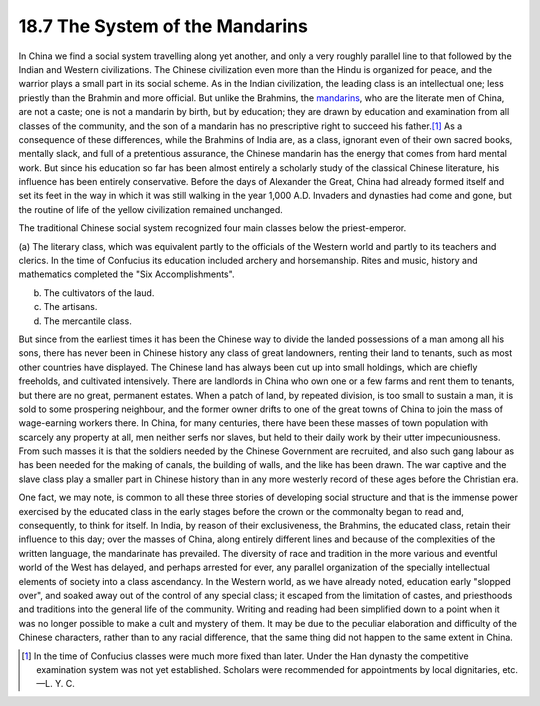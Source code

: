 
18.7 The System of the Mandarins
================================================================
In China we find a social system travelling along yet another, and only a
very roughly parallel line to that followed by the Indian and Western
civilizations. The Chinese civilization even more than the Hindu is organized
for peace, and the warrior plays a small part in its social scheme. As in the
Indian civilization, the leading class is an intellectual one; less priestly
than the Brahmin and more official. But unlike the Brahmins, the
`mandarins`_, who are the literate men of China, are not a caste; one is not
a mandarin by birth, but by education; they are drawn by education and
examination from all classes of the community, and the son of a mandarin has
no prescriptive right to succeed his father.\ [#fn3]_ As a consequence of these
differences, while the Brahmins of India are, as a class, ignorant even of
their own sacred books, mentally slack, and full of a pretentious assurance,
the Chinese mandarin has the energy that comes from hard mental work. But
since his education so far has been almost entirely a scholarly study of the
classical Chinese literature, his influence has been entirely conservative.
Before the days of Alexander the Great, China had already formed itself and
set its feet in the way in which it was still walking in the year 1,000 A.D.
Invaders and dynasties had come and gone, but the routine of life of the
yellow civilization remained unchanged.

.. _mandarins: http://en.wikipedia.org/wiki/Mandarin_(bureaucrat)

The traditional Chinese social system recognized four main classes below the
priest-emperor.

(a) The literary class, which was equivalent partly to the officials of the
Western world and partly to its teachers and clerics. In the time of
Confucius its education included archery and horsemanship. Rites and music,
history and mathematics completed the "Six Accomplishments".

(b) The cultivators of the laud.

(c) The artisans.

(d) The mercantile class.

But since from the earliest times it has been the Chinese way to divide the
landed possessions of a man among all his sons, there has never been in
Chinese history any class of great landowners, renting their land to tenants,
such as most other countries have displayed. The Chinese land has always been
cut up into small holdings, which are chiefly freeholds, and cultivated
intensively. There are landlords in China who own one or a few farms and rent
them to tenants, but there are no great, permanent estates. When a patch of
land, by repeated division, is too small to sustain a man, it is sold to some
prospering neighbour, and the former owner drifts to one of the great towns
of China to join the mass of wage-earning workers there. In China, for many
centuries, there have been these masses of town population with scarcely any
property at all, men neither serfs nor slaves, but held to their daily work
by their utter impecuniousness. From such masses it is that the soldiers
needed by the Chinese Government are recruited, and also such gang labour as
has been needed for the making of canals, the building of walls, and the like
has been drawn. The war captive and the slave class play a smaller part in
Chinese history than in any more westerly record of these ages before the
Christian era.

One fact, we may note, is common to all these three stories of developing
social structure and that is the immense power exercised by the educated
class in the early stages before the crown or the commonalty began to read
and, consequently, to think for itself. In India, by reason of their
exclusiveness, the Brahmins, the educated class, retain their influence to
this day; over the masses of China, along entirely different lines and
because of the complexities of the written language, the mandarinate has
prevailed. The diversity of race and tradition in the more various and
eventful world of the West has delayed, and perhaps arrested for ever, any
parallel organization of the specially intellectual elements of society into
a class ascendancy. In the Western world, as we have already noted, education
early "slopped over", and soaked away out of the control of any special
class; it escaped from the limitation of castes, and priesthoods and
traditions into the general life of the community. Writing and reading had
been simplified down to a point when it was no longer possible to make a cult
and mystery of them. It may be due to the peculiar elaboration and difficulty
of the Chinese characters, rather than to any racial difference, that the
same thing did not happen to the same extent in China.

.. [#fn3] In the time of Confucius classes were much more fixed than later. Under
    the Han dynasty the competitive examination system was not yet established.
    Scholars were recommended for appointments by local dignitaries, etc. —L. Y. C.

